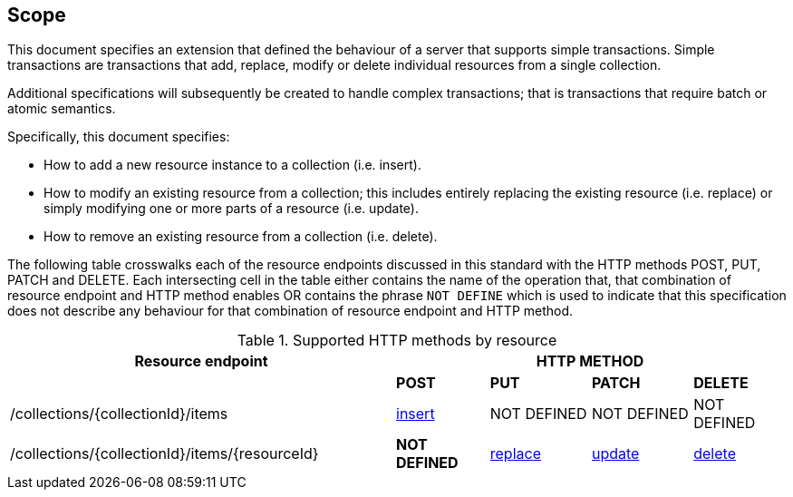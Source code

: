 == Scope

This document specifies an extension that defined the behaviour of a server
that supports simple transactions.  Simple transactions are transactions that
add, replace, modify or delete individual resources from a single collection.

Additional specifications will subsequently be created to handle complex
transactions; that is transactions that require batch or atomic semantics.

Specifically, this document specifies:

* How to add a new resource instance to a collection (i.e. insert).

* How to modify an existing resource from a collection; this includes entirely replacing the existing resource (i.e. replace) or simply modifying one or more parts of a resource (i.e. update).

* How to remove an existing resource from a collection (i.e. delete).

The following table crosswalks each of the resource endpoints discussed in this
standard with the HTTP methods POST, PUT, PATCH and DELETE.  Each intersecting
cell in the table either contains the name of the operation that, that 
combination of resource endpoint and HTTP method enables OR contains the
phrase `NOT DEFINE` which is used to indicate that this specification does not
describe any behaviour for that combination of resource endpoint and HTTP 
method.

[#endpoint_method_matrix,reftext='{table-caption} {counter:table-num}']
.Supported HTTP methods by resource
[cols="50,12,13,13,12",options="header"]
|===
|Resource endpoint 4+|HTTP METHOD
| |**POST** |**PUT** |**PATCH** |**DELETE**
|/collections/{collectionId}/items |<<simpletx-insert,insert>> |NOT DEFINED |NOT DEFINED |NOT DEFINED
|/collections/{collectionId}/items/{resourceId} |**NOT DEFINED** |<<simpletx-update-put,replace>> |<<path-update,update>> |<<simpletx-delete,delete>>
|===
